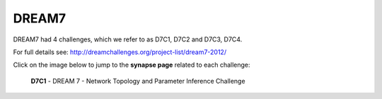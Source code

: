 DREAM7
==========

DREAM7 had 4 challenges, which we refer to as D7C1, D7C2 and D7C3, D7C4.

For full details see: http://dreamchallenges.org/project-list/dream7-2012/

Click on the image below to jump to the **synapse page** related to each challenge:

  
  **D7C1** - DREAM 7 - Network Topology and Parameter Inference Challenge 

.. figure:: http://dreamchallenges.org/wordpress2/wp-content/uploads/closed_network_top.jpg
    :target:   https://www.synapse.org/#!Synapse:syn2821735/wiki/ 



